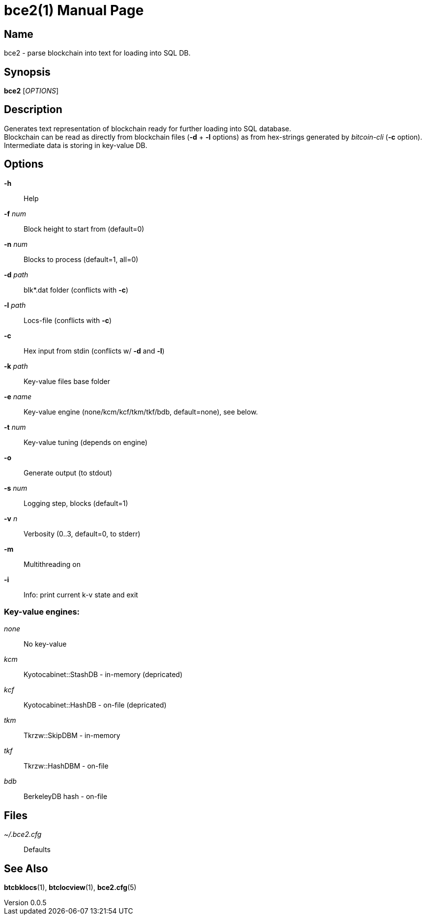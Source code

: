 = bce2(1)
TI\_Eugene (ti.eugene@gmail.com)
v0.0.5
:doctype: manpage
:manmanual: BCE2 Commands Manual
:mansource: BCE2

== Name

bce2 - parse blockchain into text for loading into SQL DB.

== Synopsis

*bce2* [_OPTIONS_]

== Description

Generates text representation of blockchain ready for further loading into SQL database. +
Blockchain can be read as directly from blockchain files (*-d* + *-l* options) as from hex-strings generated by _bitcoin-cli_ (*-c* option). +
Intermediate data is storing in key-value DB.

== Options

*-h*::
  Help
*-f* _num_::
  Block height to start from (default=0)
*-n* _num_::
  Blocks to process (default=1, all=0)
*-d* _path_::
  blk*.dat folder (conflicts with *-c*)
*-l* _path_::
  Locs-file (conflicts with *-c*)
*-c*::
  Hex input from stdin (conflicts w/ *-d* and *-l*)
*-k* _path_::
  Key-value files base folder
*-e* _name_::
  Key-value engine (none/kcm/kcf/tkm/tkf/bdb, default=none), see below.
*-t* _num_::
  Key-value tuning (depends on engine)
*-o*::
  Generate output (to stdout)
*-s* _num_::
  Logging step, blocks (default=1)
*-v* _n_::
  Verbosity (0..3, default=0, to stderr)
*-m*::
  Multithreading on
*-i*::
  Info: print current k-v state and exit

=== Key-value engines:

_none_::
  No key-value
_kcm_::
  Kyotocabinet::StashDB - in-memory (depricated)
_kcf_::
  Kyotocabinet::HashDB - on-file (depricated)
_tkm_::
  Tkrzw::SkipDBM - in-memory
_tkf_::
  Tkrzw::HashDBM - on-file
_bdb_::
  BerkeleyDB hash - on-file

== Files

_~/.bce2.cfg_::
  Defaults

== See Also

*btcbklocs*(1), *btclocview*(1), *bce2.cfg*(5)
